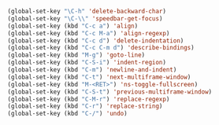 #+BEGIN_SRC emacs-lisp
(global-set-key "\C-h" 'delete-backward-char)
(global-set-key "\C-\\" 'speedbar-get-focus)
(global-set-key (kbd "C-c a") 'align)
(global-set-key (kbd "C-c M-a") 'align-regexp)
(global-set-key (kbd "C-c d") 'delete-indentation)
(global-set-key (kbd "C-c C-m d") 'describe-bindings)
(global-set-key (kbd "M-g") 'goto-line)
(global-set-key (kbd "C-S-i") 'indent-region)
(global-set-key (kbd "C-m") 'newline-and-indent)
(global-set-key (kbd "C-t") 'next-multiframe-window)
(global-set-key (kbd "M-<RET>") 'ns-toggle-fullscreen)
(global-set-key (kbd "C-S-t") 'previous-multiframe-window)
(global-set-key (kbd "C-M-r") 'replace-regexp)
(global-set-key (kbd "C-r") 'replace-string)
(global-set-key (kbd "C-/") 'undo)
#+END_SRC

